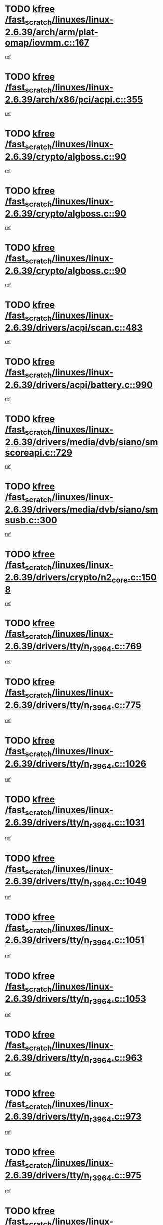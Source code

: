 * TODO [[view:/fast_scratch/linuxes/linux-2.6.39/arch/arm/plat-omap/iovmm.c::face=ovl-face1::linb=167::colb=1::cole=6][kfree /fast_scratch/linuxes/linux-2.6.39/arch/arm/plat-omap/iovmm.c::167]]
[[view:/fast_scratch/linuxes/linux-2.6.39/arch/arm/plat-omap/iovmm.c::face=ovl-face2::linb=169::colb=36::cole=39][ref]]
* TODO [[view:/fast_scratch/linuxes/linux-2.6.39/arch/x86/pci/acpi.c::face=ovl-face1::linb=355::colb=2::cole=7][kfree /fast_scratch/linuxes/linux-2.6.39/arch/x86/pci/acpi.c::355]]
[[view:/fast_scratch/linuxes/linux-2.6.39/arch/x86/pci/acpi.c::face=ovl-face2::linb=365::colb=8::cole=10][ref]]
* TODO [[view:/fast_scratch/linuxes/linux-2.6.39/crypto/algboss.c::face=ovl-face1::linb=90::colb=1::cole=6][kfree /fast_scratch/linuxes/linux-2.6.39/crypto/algboss.c::90]]
[[view:/fast_scratch/linuxes/linux-2.6.39/crypto/algboss.c::face=ovl-face2::linb=94::colb=21::cole=26][ref]]
* TODO [[view:/fast_scratch/linuxes/linux-2.6.39/crypto/algboss.c::face=ovl-face1::linb=90::colb=1::cole=6][kfree /fast_scratch/linuxes/linux-2.6.39/crypto/algboss.c::90]]
[[view:/fast_scratch/linuxes/linux-2.6.39/crypto/algboss.c::face=ovl-face2::linb=94::colb=36::cole=41][ref]]
* TODO [[view:/fast_scratch/linuxes/linux-2.6.39/crypto/algboss.c::face=ovl-face1::linb=90::colb=1::cole=6][kfree /fast_scratch/linuxes/linux-2.6.39/crypto/algboss.c::90]]
[[view:/fast_scratch/linuxes/linux-2.6.39/crypto/algboss.c::face=ovl-face2::linb=94::colb=50::cole=55][ref]]
* TODO [[view:/fast_scratch/linuxes/linux-2.6.39/drivers/acpi/scan.c::face=ovl-face1::linb=483::colb=3::cole=8][kfree /fast_scratch/linuxes/linux-2.6.39/drivers/acpi/scan.c::483]]
[[view:/fast_scratch/linuxes/linux-2.6.39/drivers/acpi/scan.c::face=ovl-face2::linb=488::colb=23::cole=33][ref]]
* TODO [[view:/fast_scratch/linuxes/linux-2.6.39/drivers/acpi/battery.c::face=ovl-face1::linb=990::colb=2::cole=7][kfree /fast_scratch/linuxes/linux-2.6.39/drivers/acpi/battery.c::990]]
[[view:/fast_scratch/linuxes/linux-2.6.39/drivers/acpi/battery.c::face=ovl-face2::linb=993::colb=1::cole=8][ref]]
* TODO [[view:/fast_scratch/linuxes/linux-2.6.39/drivers/media/dvb/siano/smscoreapi.c::face=ovl-face1::linb=729::colb=1::cole=6][kfree /fast_scratch/linuxes/linux-2.6.39/drivers/media/dvb/siano/smscoreapi.c::729]]
[[view:/fast_scratch/linuxes/linux-2.6.39/drivers/media/dvb/siano/smscoreapi.c::face=ovl-face2::linb=733::colb=33::cole=40][ref]]
* TODO [[view:/fast_scratch/linuxes/linux-2.6.39/drivers/media/dvb/siano/smsusb.c::face=ovl-face1::linb=300::colb=2::cole=7][kfree /fast_scratch/linuxes/linux-2.6.39/drivers/media/dvb/siano/smsusb.c::300]]
[[view:/fast_scratch/linuxes/linux-2.6.39/drivers/media/dvb/siano/smsusb.c::face=ovl-face2::linb=302::colb=34::cole=37][ref]]
* TODO [[view:/fast_scratch/linuxes/linux-2.6.39/drivers/crypto/n2_core.c::face=ovl-face1::linb=1508::colb=2::cole=7][kfree /fast_scratch/linuxes/linux-2.6.39/drivers/crypto/n2_core.c::1508]]
[[view:/fast_scratch/linuxes/linux-2.6.39/drivers/crypto/n2_core.c::face=ovl-face2::linb=1512::colb=13::cole=14][ref]]
* TODO [[view:/fast_scratch/linuxes/linux-2.6.39/drivers/tty/n_r3964.c::face=ovl-face1::linb=769::colb=6::cole=11][kfree /fast_scratch/linuxes/linux-2.6.39/drivers/tty/n_r3964.c::769]]
[[view:/fast_scratch/linuxes/linux-2.6.39/drivers/tty/n_r3964.c::face=ovl-face2::linb=771::colb=19::cole=23][ref]]
* TODO [[view:/fast_scratch/linuxes/linux-2.6.39/drivers/tty/n_r3964.c::face=ovl-face1::linb=775::colb=4::cole=9][kfree /fast_scratch/linuxes/linux-2.6.39/drivers/tty/n_r3964.c::775]]
[[view:/fast_scratch/linuxes/linux-2.6.39/drivers/tty/n_r3964.c::face=ovl-face2::linb=776::colb=41::cole=48][ref]]
* TODO [[view:/fast_scratch/linuxes/linux-2.6.39/drivers/tty/n_r3964.c::face=ovl-face1::linb=1026::colb=4::cole=9][kfree /fast_scratch/linuxes/linux-2.6.39/drivers/tty/n_r3964.c::1026]]
[[view:/fast_scratch/linuxes/linux-2.6.39/drivers/tty/n_r3964.c::face=ovl-face2::linb=1027::colb=42::cole=46][ref]]
* TODO [[view:/fast_scratch/linuxes/linux-2.6.39/drivers/tty/n_r3964.c::face=ovl-face1::linb=1031::colb=2::cole=7][kfree /fast_scratch/linuxes/linux-2.6.39/drivers/tty/n_r3964.c::1031]]
[[view:/fast_scratch/linuxes/linux-2.6.39/drivers/tty/n_r3964.c::face=ovl-face2::linb=1032::colb=43::cole=50][ref]]
* TODO [[view:/fast_scratch/linuxes/linux-2.6.39/drivers/tty/n_r3964.c::face=ovl-face1::linb=1049::colb=1::cole=6][kfree /fast_scratch/linuxes/linux-2.6.39/drivers/tty/n_r3964.c::1049]]
[[view:/fast_scratch/linuxes/linux-2.6.39/drivers/tty/n_r3964.c::face=ovl-face2::linb=1050::colb=42::cole=55][ref]]
* TODO [[view:/fast_scratch/linuxes/linux-2.6.39/drivers/tty/n_r3964.c::face=ovl-face1::linb=1051::colb=1::cole=6][kfree /fast_scratch/linuxes/linux-2.6.39/drivers/tty/n_r3964.c::1051]]
[[view:/fast_scratch/linuxes/linux-2.6.39/drivers/tty/n_r3964.c::face=ovl-face2::linb=1052::colb=42::cole=55][ref]]
* TODO [[view:/fast_scratch/linuxes/linux-2.6.39/drivers/tty/n_r3964.c::face=ovl-face1::linb=1053::colb=1::cole=6][kfree /fast_scratch/linuxes/linux-2.6.39/drivers/tty/n_r3964.c::1053]]
[[view:/fast_scratch/linuxes/linux-2.6.39/drivers/tty/n_r3964.c::face=ovl-face2::linb=1054::colb=40::cole=45][ref]]
* TODO [[view:/fast_scratch/linuxes/linux-2.6.39/drivers/tty/n_r3964.c::face=ovl-face1::linb=963::colb=2::cole=7][kfree /fast_scratch/linuxes/linux-2.6.39/drivers/tty/n_r3964.c::963]]
[[view:/fast_scratch/linuxes/linux-2.6.39/drivers/tty/n_r3964.c::face=ovl-face2::linb=964::colb=40::cole=45][ref]]
* TODO [[view:/fast_scratch/linuxes/linux-2.6.39/drivers/tty/n_r3964.c::face=ovl-face1::linb=973::colb=2::cole=7][kfree /fast_scratch/linuxes/linux-2.6.39/drivers/tty/n_r3964.c::973]]
[[view:/fast_scratch/linuxes/linux-2.6.39/drivers/tty/n_r3964.c::face=ovl-face2::linb=974::colb=42::cole=55][ref]]
* TODO [[view:/fast_scratch/linuxes/linux-2.6.39/drivers/tty/n_r3964.c::face=ovl-face1::linb=975::colb=2::cole=7][kfree /fast_scratch/linuxes/linux-2.6.39/drivers/tty/n_r3964.c::975]]
[[view:/fast_scratch/linuxes/linux-2.6.39/drivers/tty/n_r3964.c::face=ovl-face2::linb=976::colb=40::cole=45][ref]]
* TODO [[view:/fast_scratch/linuxes/linux-2.6.39/drivers/tty/n_r3964.c::face=ovl-face1::linb=1097::colb=2::cole=7][kfree /fast_scratch/linuxes/linux-2.6.39/drivers/tty/n_r3964.c::1097]]
[[view:/fast_scratch/linuxes/linux-2.6.39/drivers/tty/n_r3964.c::face=ovl-face2::linb=1098::colb=39::cole=43][ref]]
* TODO [[view:/fast_scratch/linuxes/linux-2.6.39/drivers/tty/n_r3964.c::face=ovl-face1::linb=364::colb=1::cole=6][kfree /fast_scratch/linuxes/linux-2.6.39/drivers/tty/n_r3964.c::364]]
[[view:/fast_scratch/linuxes/linux-2.6.39/drivers/tty/n_r3964.c::face=ovl-face2::linb=365::colb=44::cole=51][ref]]
* TODO [[view:/fast_scratch/linuxes/linux-2.6.39/drivers/tty/n_r3964.c::face=ovl-face1::linb=291::colb=1::cole=6][kfree /fast_scratch/linuxes/linux-2.6.39/drivers/tty/n_r3964.c::291]]
[[view:/fast_scratch/linuxes/linux-2.6.39/drivers/tty/n_r3964.c::face=ovl-face2::linb=292::colb=44::cole=51][ref]]
* TODO [[view:/fast_scratch/linuxes/linux-2.6.39/drivers/video/s3c-fb.c::face=ovl-face1::linb=1485::colb=1::cole=6][kfree /fast_scratch/linuxes/linux-2.6.39/drivers/video/s3c-fb.c::1485]]
[[view:/fast_scratch/linuxes/linux-2.6.39/drivers/video/s3c-fb.c::face=ovl-face2::linb=1487::colb=21::cole=24][ref]]
* TODO [[view:/fast_scratch/linuxes/linux-2.6.39/drivers/spi/spi_topcliff_pch.c::face=ovl-face1::linb=573::colb=3::cole=8][kfree /fast_scratch/linuxes/linux-2.6.39/drivers/spi/spi_topcliff_pch.c::573]]
[[view:/fast_scratch/linuxes/linux-2.6.39/drivers/spi/spi_topcliff_pch.c::face=ovl-face2::linb=596::colb=4::cole=21][ref]]
* TODO [[view:/fast_scratch/linuxes/linux-2.6.39/drivers/spi/spi_topcliff_pch.c::face=ovl-face1::linb=573::colb=3::cole=8][kfree /fast_scratch/linuxes/linux-2.6.39/drivers/spi/spi_topcliff_pch.c::573]]
[[view:/fast_scratch/linuxes/linux-2.6.39/drivers/spi/spi_topcliff_pch.c::face=ovl-face2::linb=600::colb=4::cole=21][ref]]
* TODO [[view:/fast_scratch/linuxes/linux-2.6.39/drivers/spi/spi_topcliff_pch.c::face=ovl-face1::linb=573::colb=3::cole=8][kfree /fast_scratch/linuxes/linux-2.6.39/drivers/spi/spi_topcliff_pch.c::573]]
[[view:/fast_scratch/linuxes/linux-2.6.39/drivers/spi/spi_topcliff_pch.c::face=ovl-face2::linb=614::colb=44::cole=61][ref]]
* TODO [[view:/fast_scratch/linuxes/linux-2.6.39/drivers/misc/lkdtm.c::face=ovl-face1::linb=324::colb=2::cole=7][kfree /fast_scratch/linuxes/linux-2.6.39/drivers/misc/lkdtm.c::324]]
[[view:/fast_scratch/linuxes/linux-2.6.39/drivers/misc/lkdtm.c::face=ovl-face2::linb=326::colb=9::cole=13][ref]]
* TODO [[view:/fast_scratch/linuxes/linux-2.6.39/drivers/mtd/devices/phram.c::face=ovl-face1::linb=266::colb=2::cole=7][kfree /fast_scratch/linuxes/linux-2.6.39/drivers/mtd/devices/phram.c::266]]
[[view:/fast_scratch/linuxes/linux-2.6.39/drivers/mtd/devices/phram.c::face=ovl-face2::linb=272::colb=8::cole=12][ref]]
* TODO [[view:/fast_scratch/linuxes/linux-2.6.39/drivers/mtd/devices/phram.c::face=ovl-face1::linb=266::colb=2::cole=7][kfree /fast_scratch/linuxes/linux-2.6.39/drivers/mtd/devices/phram.c::266]]
[[view:/fast_scratch/linuxes/linux-2.6.39/drivers/mtd/devices/phram.c::face=ovl-face2::linb=276::colb=23::cole=27][ref]]
* TODO [[view:/fast_scratch/linuxes/linux-2.6.39/drivers/mtd/devices/phram.c::face=ovl-face1::linb=272::colb=2::cole=7][kfree /fast_scratch/linuxes/linux-2.6.39/drivers/mtd/devices/phram.c::272]]
[[view:/fast_scratch/linuxes/linux-2.6.39/drivers/mtd/devices/phram.c::face=ovl-face2::linb=276::colb=23::cole=27][ref]]
* TODO [[view:/fast_scratch/linuxes/linux-2.6.39/drivers/net/can/mcp251x.c::face=ovl-face1::linb=1082::colb=2::cole=7][kfree /fast_scratch/linuxes/linux-2.6.39/drivers/net/can/mcp251x.c::1082]]
[[view:/fast_scratch/linuxes/linux-2.6.39/drivers/net/can/mcp251x.c::face=ovl-face2::linb=1087::colb=6::cole=22][ref]]
* TODO [[view:/fast_scratch/linuxes/linux-2.6.39/drivers/staging/brcm80211/brcmfmac/wl_iw.c::face=ovl-face1::linb=1660::colb=2::cole=7][kfree /fast_scratch/linuxes/linux-2.6.39/drivers/staging/brcm80211/brcmfmac/wl_iw.c::1660]]
[[view:/fast_scratch/linuxes/linux-2.6.39/drivers/staging/brcm80211/brcmfmac/wl_iw.c::face=ovl-face2::linb=1704::colb=27::cole=31][ref]]
* TODO [[view:/fast_scratch/linuxes/linux-2.6.39/drivers/staging/brcm80211/brcmfmac/dhd_linux.c::face=ovl-face1::linb=915::colb=2::cole=7][kfree /fast_scratch/linuxes/linux-2.6.39/drivers/staging/brcm80211/brcmfmac/dhd_linux.c::915]]
[[view:/fast_scratch/linuxes/linux-2.6.39/drivers/staging/brcm80211/brcmfmac/dhd_linux.c::face=ovl-face2::linb=917::colb=6::cole=9][ref]]
* TODO [[view:/fast_scratch/linuxes/linux-2.6.39/drivers/staging/generic_serial/rio/rio_linux.c::face=ovl-face1::linb=867::colb=10::cole=15][kfree /fast_scratch/linuxes/linux-2.6.39/drivers/staging/generic_serial/rio/rio_linux.c::867]]
[[view:/fast_scratch/linuxes/linux-2.6.39/drivers/staging/generic_serial/rio/rio_linux.c::face=ovl-face2::linb=870::colb=78::cole=89][ref]]
* TODO [[view:/fast_scratch/linuxes/linux-2.6.39/drivers/staging/generic_serial/rio/rio_linux.c::face=ovl-face1::linb=868::colb=12::cole=17][kfree /fast_scratch/linuxes/linux-2.6.39/drivers/staging/generic_serial/rio/rio_linux.c::868]]
[[view:/fast_scratch/linuxes/linux-2.6.39/drivers/staging/generic_serial/rio/rio_linux.c::face=ovl-face2::linb=870::colb=65::cole=76][ref]]
* TODO [[view:/fast_scratch/linuxes/linux-2.6.39/drivers/staging/rts_pstor/spi.c::face=ovl-face1::linb=473::colb=3::cole=8][kfree /fast_scratch/linuxes/linux-2.6.39/drivers/staging/rts_pstor/spi.c::473]]
[[view:/fast_scratch/linuxes/linux-2.6.39/drivers/staging/rts_pstor/spi.c::face=ovl-face2::linb=477::colb=25::cole=28][ref]]
* TODO [[view:/fast_scratch/linuxes/linux-2.6.39/drivers/staging/rts_pstor/sd.c::face=ovl-face1::linb=4130::colb=3::cole=8][kfree /fast_scratch/linuxes/linux-2.6.39/drivers/staging/rts_pstor/sd.c::4130]]
[[view:/fast_scratch/linuxes/linux-2.6.39/drivers/staging/rts_pstor/sd.c::face=ovl-face2::linb=4136::colb=25::cole=28][ref]]
* TODO [[view:/fast_scratch/linuxes/linux-2.6.39/drivers/staging/rts_pstor/sd.c::face=ovl-face1::linb=4388::colb=4::cole=9][kfree /fast_scratch/linuxes/linux-2.6.39/drivers/staging/rts_pstor/sd.c::4388]]
[[view:/fast_scratch/linuxes/linux-2.6.39/drivers/staging/rts_pstor/sd.c::face=ovl-face2::linb=4395::colb=29::cole=32][ref]]
* TODO [[view:/fast_scratch/linuxes/linux-2.6.39/drivers/staging/rts_pstor/sd.c::face=ovl-face1::linb=4388::colb=4::cole=9][kfree /fast_scratch/linuxes/linux-2.6.39/drivers/staging/rts_pstor/sd.c::4388]]
[[view:/fast_scratch/linuxes/linux-2.6.39/drivers/staging/rts_pstor/sd.c::face=ovl-face2::linb=4399::colb=10::cole=13][ref]]
* TODO [[view:/fast_scratch/linuxes/linux-2.6.39/drivers/staging/rts_pstor/sd.c::face=ovl-face1::linb=4388::colb=4::cole=9][kfree /fast_scratch/linuxes/linux-2.6.39/drivers/staging/rts_pstor/sd.c::4388]]
[[view:/fast_scratch/linuxes/linux-2.6.39/drivers/staging/rts_pstor/sd.c::face=ovl-face2::linb=4415::colb=8::cole=11][ref]]
* TODO [[view:/fast_scratch/linuxes/linux-2.6.39/drivers/staging/rts_pstor/sd.c::face=ovl-face1::linb=4399::colb=4::cole=9][kfree /fast_scratch/linuxes/linux-2.6.39/drivers/staging/rts_pstor/sd.c::4399]]
[[view:/fast_scratch/linuxes/linux-2.6.39/drivers/staging/rts_pstor/sd.c::face=ovl-face2::linb=4415::colb=8::cole=11][ref]]
* TODO [[view:/fast_scratch/linuxes/linux-2.6.39/drivers/staging/rts_pstor/sd.c::face=ovl-face1::linb=4410::colb=4::cole=9][kfree /fast_scratch/linuxes/linux-2.6.39/drivers/staging/rts_pstor/sd.c::4410]]
[[view:/fast_scratch/linuxes/linux-2.6.39/drivers/staging/rts_pstor/sd.c::face=ovl-face2::linb=4415::colb=8::cole=11][ref]]
* TODO [[view:/fast_scratch/linuxes/linux-2.6.39/drivers/staging/tidspbridge/rmgr/proc.c::face=ovl-face1::linb=336::colb=3::cole=8][kfree /fast_scratch/linuxes/linux-2.6.39/drivers/staging/tidspbridge/rmgr/proc.c::336]]
[[view:/fast_scratch/linuxes/linux-2.6.39/drivers/staging/tidspbridge/rmgr/proc.c::face=ovl-face2::linb=347::colb=1::cole=14][ref]]
* TODO [[view:/fast_scratch/linuxes/linux-2.6.39/drivers/staging/tidspbridge/rmgr/proc.c::face=ovl-face1::linb=338::colb=2::cole=7][kfree /fast_scratch/linuxes/linux-2.6.39/drivers/staging/tidspbridge/rmgr/proc.c::338]]
[[view:/fast_scratch/linuxes/linux-2.6.39/drivers/staging/tidspbridge/rmgr/proc.c::face=ovl-face2::linb=347::colb=1::cole=14][ref]]
* TODO [[view:/fast_scratch/linuxes/linux-2.6.39/drivers/staging/tidspbridge/rmgr/proc.c::face=ovl-face1::linb=372::colb=3::cole=8][kfree /fast_scratch/linuxes/linux-2.6.39/drivers/staging/tidspbridge/rmgr/proc.c::372]]
[[view:/fast_scratch/linuxes/linux-2.6.39/drivers/staging/tidspbridge/rmgr/proc.c::face=ovl-face2::linb=375::colb=27::cole=40][ref]]
* TODO [[view:/fast_scratch/linuxes/linux-2.6.39/drivers/staging/tidspbridge/rmgr/dbdcd.c::face=ovl-face1::linb=957::colb=4::cole=9][kfree /fast_scratch/linuxes/linux-2.6.39/drivers/staging/tidspbridge/rmgr/dbdcd.c::957]]
[[view:/fast_scratch/linuxes/linux-2.6.39/drivers/staging/tidspbridge/rmgr/dbdcd.c::face=ovl-face2::linb=962::colb=7::cole=14][ref]]
* TODO [[view:/fast_scratch/linuxes/linux-2.6.39/drivers/staging/westbridge/astoria/block/cyasblkdev_block.c::face=ovl-face1::linb=277::colb=2::cole=7][kfree /fast_scratch/linuxes/linux-2.6.39/drivers/staging/westbridge/astoria/block/cyasblkdev_block.c::277]]
[[view:/fast_scratch/linuxes/linux-2.6.39/drivers/staging/westbridge/astoria/block/cyasblkdev_block.c::face=ovl-face2::linb=283::colb=2::cole=4][ref]]
* TODO [[view:/fast_scratch/linuxes/linux-2.6.39/drivers/staging/ath6kl/os/linux/ioctl.c::face=ovl-face1::linb=370::colb=8::cole=13][kfree /fast_scratch/linuxes/linux-2.6.39/drivers/staging/ath6kl/os/linux/ioctl.c::370]]
[[view:/fast_scratch/linuxes/linux-2.6.39/drivers/staging/ath6kl/os/linux/ioctl.c::face=ovl-face2::linb=373::colb=19::cole=23][ref]]
* TODO [[view:/fast_scratch/linuxes/linux-2.6.39/drivers/usb/host/r8a66597-hcd.c::face=ovl-face1::linb=442::colb=1::cole=6][kfree /fast_scratch/linuxes/linux-2.6.39/drivers/usb/host/r8a66597-hcd.c::442]]
[[view:/fast_scratch/linuxes/linux-2.6.39/drivers/usb/host/r8a66597-hcd.c::face=ovl-face2::linb=445::colb=38::cole=41][ref]]
* TODO [[view:/fast_scratch/linuxes/linux-2.6.39/drivers/usb/storage/isd200.c::face=ovl-face1::linb=1470::colb=3::cole=8][kfree /fast_scratch/linuxes/linux-2.6.39/drivers/usb/storage/isd200.c::1470]]
[[view:/fast_scratch/linuxes/linux-2.6.39/drivers/usb/storage/isd200.c::face=ovl-face2::linb=1476::colb=14::cole=18][ref]]
* TODO [[view:/fast_scratch/linuxes/linux-2.6.39/drivers/usb/gadget/fusb300_udc.c::face=ovl-face1::linb=1124::colb=2::cole=7][kfree /fast_scratch/linuxes/linux-2.6.39/drivers/usb/gadget/fusb300_udc.c::1124]]
[[view:/fast_scratch/linuxes/linux-2.6.39/drivers/usb/gadget/fusb300_udc.c::face=ovl-face2::linb=1133::colb=7::cole=19][ref]]
* TODO [[view:/fast_scratch/linuxes/linux-2.6.39/drivers/usb/serial/qcserial.c::face=ovl-face1::linb=148::colb=4::cole=9][kfree /fast_scratch/linuxes/linux-2.6.39/drivers/usb/serial/qcserial.c::148]]
[[view:/fast_scratch/linuxes/linux-2.6.39/drivers/usb/serial/qcserial.c::face=ovl-face2::linb=209::colb=30::cole=34][ref]]
* TODO [[view:/fast_scratch/linuxes/linux-2.6.39/drivers/usb/serial/qcserial.c::face=ovl-face1::linb=170::colb=4::cole=9][kfree /fast_scratch/linuxes/linux-2.6.39/drivers/usb/serial/qcserial.c::170]]
[[view:/fast_scratch/linuxes/linux-2.6.39/drivers/usb/serial/qcserial.c::face=ovl-face2::linb=209::colb=30::cole=34][ref]]
* TODO [[view:/fast_scratch/linuxes/linux-2.6.39/drivers/usb/serial/qcserial.c::face=ovl-face1::linb=180::colb=4::cole=9][kfree /fast_scratch/linuxes/linux-2.6.39/drivers/usb/serial/qcserial.c::180]]
[[view:/fast_scratch/linuxes/linux-2.6.39/drivers/usb/serial/qcserial.c::face=ovl-face2::linb=209::colb=30::cole=34][ref]]
* TODO [[view:/fast_scratch/linuxes/linux-2.6.39/drivers/usb/serial/qcserial.c::face=ovl-face1::linb=195::colb=4::cole=9][kfree /fast_scratch/linuxes/linux-2.6.39/drivers/usb/serial/qcserial.c::195]]
[[view:/fast_scratch/linuxes/linux-2.6.39/drivers/usb/serial/qcserial.c::face=ovl-face2::linb=209::colb=30::cole=34][ref]]
* TODO [[view:/fast_scratch/linuxes/linux-2.6.39/drivers/usb/serial/qcserial.c::face=ovl-face1::linb=203::colb=2::cole=7][kfree /fast_scratch/linuxes/linux-2.6.39/drivers/usb/serial/qcserial.c::203]]
[[view:/fast_scratch/linuxes/linux-2.6.39/drivers/usb/serial/qcserial.c::face=ovl-face2::linb=209::colb=30::cole=34][ref]]
* TODO [[view:/fast_scratch/linuxes/linux-2.6.39/drivers/infiniband/hw/cxgb4/mem.c::face=ovl-face1::linb=691::colb=1::cole=6][kfree /fast_scratch/linuxes/linux-2.6.39/drivers/infiniband/hw/cxgb4/mem.c::691]]
[[view:/fast_scratch/linuxes/linux-2.6.39/drivers/infiniband/hw/cxgb4/mem.c::face=ovl-face2::linb=692::colb=60::cole=63][ref]]
* TODO [[view:/fast_scratch/linuxes/linux-2.6.39/drivers/infiniband/hw/cxgb3/iwch_provider.c::face=ovl-face1::linb=792::colb=1::cole=6][kfree /fast_scratch/linuxes/linux-2.6.39/drivers/infiniband/hw/cxgb3/iwch_provider.c::792]]
[[view:/fast_scratch/linuxes/linux-2.6.39/drivers/infiniband/hw/cxgb3/iwch_provider.c::face=ovl-face2::linb=793::colb=60::cole=63][ref]]
* TODO [[view:/fast_scratch/linuxes/linux-2.6.39/drivers/infiniband/core/umem.c::face=ovl-face1::linb=207::colb=2::cole=7][kfree /fast_scratch/linuxes/linux-2.6.39/drivers/infiniband/core/umem.c::207]]
[[view:/fast_scratch/linuxes/linux-2.6.39/drivers/infiniband/core/umem.c::face=ovl-face2::linb=216::colb=33::cole=37][ref]]
* TODO [[view:/fast_scratch/linuxes/linux-2.6.39/drivers/uio/uio_pruss.c::face=ovl-face1::linb=137::colb=2::cole=7][kfree /fast_scratch/linuxes/linux-2.6.39/drivers/uio/uio_pruss.c::137]]
[[view:/fast_scratch/linuxes/linux-2.6.39/drivers/uio/uio_pruss.c::face=ovl-face2::linb=138::colb=16::cole=20][ref]]
* TODO [[view:/fast_scratch/linuxes/linux-2.6.39/fs/fuse/dev.c::face=ovl-face1::linb=1908::colb=2::cole=7][kfree /fast_scratch/linuxes/linux-2.6.39/fs/fuse/dev.c::1908]]
[[view:/fast_scratch/linuxes/linux-2.6.39/fs/fuse/dev.c::face=ovl-face2::linb=1908::colb=8::cole=35][ref]]
* TODO [[view:/fast_scratch/linuxes/linux-2.6.39/fs/ceph/mds_client.c::face=ovl-face1::linb=3225::colb=1::cole=6][kfree /fast_scratch/linuxes/linux-2.6.39/fs/ceph/mds_client.c::3225]]
[[view:/fast_scratch/linuxes/linux-2.6.39/fs/ceph/mds_client.c::face=ovl-face2::linb=3226::colb=32::cole=36][ref]]
* TODO [[view:/fast_scratch/linuxes/linux-2.6.39/fs/ceph/super.c::face=ovl-face1::linb=513::colb=1::cole=6][kfree /fast_scratch/linuxes/linux-2.6.39/fs/ceph/super.c::513]]
[[view:/fast_scratch/linuxes/linux-2.6.39/fs/ceph/super.c::face=ovl-face2::linb=514::colb=37::cole=40][ref]]
* TODO [[view:/fast_scratch/linuxes/linux-2.6.39/fs/nfs/nfs4proc.c::face=ovl-face1::linb=4923::colb=2::cole=7][kfree /fast_scratch/linuxes/linux-2.6.39/fs/nfs/nfs4proc.c::4923]]
[[view:/fast_scratch/linuxes/linux-2.6.39/fs/nfs/nfs4proc.c::face=ovl-face2::linb=4931::colb=2::cole=12][ref]]
* TODO [[view:/fast_scratch/linuxes/linux-2.6.39/fs/nfs/nfs4proc.c::face=ovl-face1::linb=4923::colb=2::cole=7][kfree /fast_scratch/linuxes/linux-2.6.39/fs/nfs/nfs4proc.c::4923]]
[[view:/fast_scratch/linuxes/linux-2.6.39/fs/nfs/nfs4proc.c::face=ovl-face2::linb=4934::colb=7::cole=17][ref]]
* TODO [[view:/fast_scratch/linuxes/linux-2.6.39/fs/jffs2/compr.c::face=ovl-face1::linb=119::colb=3::cole=8][kfree /fast_scratch/linuxes/linux-2.6.39/fs/jffs2/compr.c::119]]
[[view:/fast_scratch/linuxes/linux-2.6.39/fs/jffs2/compr.c::face=ovl-face2::linb=191::colb=15::cole=25][ref]]
* TODO [[view:/fast_scratch/linuxes/linux-2.6.39/mm/slub.c::face=ovl-face1::linb=3478::colb=4::cole=9][kfree /fast_scratch/linuxes/linux-2.6.39/mm/slub.c::3478]]
[[view:/fast_scratch/linuxes/linux-2.6.39/mm/slub.c::face=ovl-face2::linb=3494::colb=8::cole=9][ref]]
* TODO [[view:/fast_scratch/linuxes/linux-2.6.39/mm/slub.c::face=ovl-face1::linb=3485::colb=2::cole=7][kfree /fast_scratch/linuxes/linux-2.6.39/mm/slub.c::3485]]
[[view:/fast_scratch/linuxes/linux-2.6.39/mm/slub.c::face=ovl-face2::linb=3494::colb=8::cole=9][ref]]
* TODO [[view:/fast_scratch/linuxes/linux-2.6.39/mm/slub.c::face=ovl-face1::linb=3958::colb=1::cole=6][kfree /fast_scratch/linuxes/linux-2.6.39/mm/slub.c::3958]]
[[view:/fast_scratch/linuxes/linux-2.6.39/mm/slub.c::face=ovl-face2::linb=3959::colb=2::cole=3][ref]]
* TODO [[view:/fast_scratch/linuxes/linux-2.6.39/mm/slub.c::face=ovl-face1::linb=3964::colb=1::cole=6][kfree /fast_scratch/linuxes/linux-2.6.39/mm/slub.c::3964]]
[[view:/fast_scratch/linuxes/linux-2.6.39/mm/slub.c::face=ovl-face2::linb=3965::colb=1::cole=2][ref]]
* TODO [[view:/fast_scratch/linuxes/linux-2.6.39/mm/slub.c::face=ovl-face1::linb=3971::colb=1::cole=6][kfree /fast_scratch/linuxes/linux-2.6.39/mm/slub.c::3971]]
[[view:/fast_scratch/linuxes/linux-2.6.39/mm/slub.c::face=ovl-face2::linb=3972::colb=1::cole=2][ref]]
* TODO [[view:/fast_scratch/linuxes/linux-2.6.39/net/netfilter/ipvs/ip_vs_sync.c::face=ovl-face1::linb=734::colb=2::cole=7][kfree /fast_scratch/linuxes/linux-2.6.39/net/netfilter/ipvs/ip_vs_sync.c::734]]
[[view:/fast_scratch/linuxes/linux-2.6.39/net/netfilter/ipvs/ip_vs_sync.c::face=ovl-face2::linb=761::colb=10::cole=24][ref]]
* TODO [[view:/fast_scratch/linuxes/linux-2.6.39/net/ceph/ceph_common.c::face=ovl-face1::linb=497::colb=1::cole=6][kfree /fast_scratch/linuxes/linux-2.6.39/net/ceph/ceph_common.c::497]]
[[view:/fast_scratch/linuxes/linux-2.6.39/net/ceph/ceph_common.c::face=ovl-face2::linb=498::colb=34::cole=40][ref]]
* TODO [[view:/fast_scratch/linuxes/linux-2.6.39/net/ceph/messenger.c::face=ovl-face1::linb=2113::colb=1::cole=6][kfree /fast_scratch/linuxes/linux-2.6.39/net/ceph/messenger.c::2113]]
[[view:/fast_scratch/linuxes/linux-2.6.39/net/ceph/messenger.c::face=ovl-face2::linb=2114::colb=34::cole=38][ref]]
* TODO [[view:/fast_scratch/linuxes/linux-2.6.39/net/core/skbuff.c::face=ovl-face1::linb=819::colb=2::cole=7][kfree /fast_scratch/linuxes/linux-2.6.39/net/core/skbuff.c::819]]
[[view:/fast_scratch/linuxes/linux-2.6.39/net/core/skbuff.c::face=ovl-face2::linb=829::colb=24::cole=33][ref]]
* TODO [[view:/fast_scratch/linuxes/linux-2.6.39/net/sctp/transport.c::face=ovl-face1::linb=174::colb=1::cole=6][kfree /fast_scratch/linuxes/linux-2.6.39/net/sctp/transport.c::174]]
[[view:/fast_scratch/linuxes/linux-2.6.39/net/sctp/transport.c::face=ovl-face2::linb=175::colb=21::cole=30][ref]]
* TODO [[view:/fast_scratch/linuxes/linux-2.6.39/net/sctp/bind_addr.c::face=ovl-face1::linb=150::colb=2::cole=7][kfree /fast_scratch/linuxes/linux-2.6.39/net/sctp/bind_addr.c::150]]
[[view:/fast_scratch/linuxes/linux-2.6.39/net/sctp/bind_addr.c::face=ovl-face2::linb=151::colb=22::cole=26][ref]]
* TODO [[view:/fast_scratch/linuxes/linux-2.6.39/net/sctp/endpointola.c::face=ovl-face1::linb=283::colb=2::cole=7][kfree /fast_scratch/linuxes/linux-2.6.39/net/sctp/endpointola.c::283]]
[[view:/fast_scratch/linuxes/linux-2.6.39/net/sctp/endpointola.c::face=ovl-face2::linb=284::colb=22::cole=24][ref]]
* TODO [[view:/fast_scratch/linuxes/linux-2.6.39/security/apparmor/path.c::face=ovl-face1::linb=203::colb=2::cole=7][kfree /fast_scratch/linuxes/linux-2.6.39/security/apparmor/path.c::203]]
[[view:/fast_scratch/linuxes/linux-2.6.39/security/apparmor/path.c::face=ovl-face2::linb=208::colb=11::cole=14][ref]]
* TODO [[view:/fast_scratch/linuxes/linux-2.6.39/sound/pci/asihpi/asihpi.c::face=ovl-face1::linb=1196::colb=2::cole=7][kfree /fast_scratch/linuxes/linux-2.6.39/sound/pci/asihpi/asihpi.c::1196]]
[[view:/fast_scratch/linuxes/linux-2.6.39/sound/pci/asihpi/asihpi.c::face=ovl-face2::linb=1203::colb=13::cole=17][ref]]
* TODO [[view:/fast_scratch/linuxes/linux-2.6.39/sound/pci/asihpi/asihpi.c::face=ovl-face1::linb=958::colb=2::cole=7][kfree /fast_scratch/linuxes/linux-2.6.39/sound/pci/asihpi/asihpi.c::958]]
[[view:/fast_scratch/linuxes/linux-2.6.39/sound/pci/asihpi/asihpi.c::face=ovl-face2::linb=969::colb=13::cole=17][ref]]
* TODO [[view:/fast_scratch/linuxes/linux-2.6.39/arch/s390/kernel/debug.c::face=ovl-face1::linb=391::colb=2::cole=17][debug_info_free /fast_scratch/linuxes/linux-2.6.39/arch/s390/kernel/debug.c::391]]
[[view:/fast_scratch/linuxes/linux-2.6.39/arch/s390/kernel/debug.c::face=ovl-face2::linb=399::colb=10::cole=12][ref]]
* TODO [[view:/fast_scratch/linuxes/linux-2.6.39/arch/s390/kernel/debug.c::face=ovl-face1::linb=391::colb=2::cole=17][debug_info_free /fast_scratch/linuxes/linux-2.6.39/arch/s390/kernel/debug.c::391]]
[[view:/fast_scratch/linuxes/linux-2.6.39/arch/s390/kernel/debug.c::face=ovl-face2::linb=404::colb=15::cole=17][ref]]
* TODO [[view:/fast_scratch/linuxes/linux-2.6.39/arch/mips/kernel/vpe.c::face=ovl-face1::linb=241::colb=2::cole=17][release_progmem /fast_scratch/linuxes/linux-2.6.39/arch/mips/kernel/vpe.c::241]]
[[view:/fast_scratch/linuxes/linux-2.6.39/arch/mips/kernel/vpe.c::face=ovl-face2::linb=242::colb=7::cole=8][ref]]
* TODO [[view:/fast_scratch/linuxes/linux-2.6.39/drivers/media/video/pwc/pwc-if.c::face=ovl-face1::linb=1238::colb=2::cole=13][pwc_cleanup /fast_scratch/linuxes/linux-2.6.39/drivers/media/video/pwc/pwc-if.c::1238]]
[[view:/fast_scratch/linuxes/linux-2.6.39/drivers/media/video/pwc/pwc-if.c::face=ovl-face2::linb=1241::colb=33::cole=37][ref]]
* TODO [[view:/fast_scratch/linuxes/linux-2.6.39/drivers/media/video/pwc/pwc-if.c::face=ovl-face1::linb=1853::colb=2::cole=13][pwc_cleanup /fast_scratch/linuxes/linux-2.6.39/drivers/media/video/pwc/pwc-if.c::1853]]
[[view:/fast_scratch/linuxes/linux-2.6.39/drivers/media/video/pwc/pwc-if.c::face=ovl-face2::linb=1858::colb=33::cole=37][ref]]
* TODO [[view:/fast_scratch/linuxes/linux-2.6.39/drivers/media/video/pwc/pwc-if.c::face=ovl-face1::linb=1853::colb=2::cole=13][pwc_cleanup /fast_scratch/linuxes/linux-2.6.39/drivers/media/video/pwc/pwc-if.c::1853]]
[[view:/fast_scratch/linuxes/linux-2.6.39/drivers/media/video/pwc/pwc-if.c::face=ovl-face2::linb=1862::colb=15::cole=19][ref]]
* TODO [[view:/fast_scratch/linuxes/linux-2.6.39/drivers/net/ucc_geth.c::face=ovl-face1::linb=1840::colb=2::cole=25][put_enet_addr_container /fast_scratch/linuxes/linux-2.6.39/drivers/net/ucc_geth.c::1840]]
[[view:/fast_scratch/linuxes/linux-2.6.39/drivers/net/ucc_geth.c::face=ovl-face2::linb=1840::colb=26::cole=61][ref]]
* TODO [[view:/fast_scratch/linuxes/linux-2.6.39/drivers/staging/iio/adc/ad7606_par.c::face=ovl-face1::linb=105::colb=1::cole=14][ad7606_remove /fast_scratch/linuxes/linux-2.6.39/drivers/staging/iio/adc/ad7606_par.c::105]]
[[view:/fast_scratch/linuxes/linux-2.6.39/drivers/staging/iio/adc/ad7606_par.c::face=ovl-face2::linb=107::colb=9::cole=11][ref]]
* TODO [[view:/fast_scratch/linuxes/linux-2.6.39/drivers/staging/frontier/alphatrack.c::face=ovl-face1::linb=849::colb=2::cole=23][usb_alphatrack_delete /fast_scratch/linuxes/linux-2.6.39/drivers/staging/frontier/alphatrack.c::849]]
[[view:/fast_scratch/linuxes/linux-2.6.39/drivers/staging/frontier/alphatrack.c::face=ovl-face2::linb=855::colb=13::cole=16][ref]]
* TODO [[view:/fast_scratch/linuxes/linux-2.6.39/fs/ocfs2/aops.c::face=ovl-face1::linb=1854::colb=2::cole=26][ocfs2_free_alloc_context /fast_scratch/linuxes/linux-2.6.39/fs/ocfs2/aops.c::1854]]
[[view:/fast_scratch/linuxes/linux-2.6.39/fs/ocfs2/aops.c::face=ovl-face2::linb=1827::colb=44::cole=51][ref]]
* TODO [[view:/fast_scratch/linuxes/linux-2.6.39/fs/ocfs2/aops.c::face=ovl-face1::linb=1854::colb=2::cole=26][ocfs2_free_alloc_context /fast_scratch/linuxes/linux-2.6.39/fs/ocfs2/aops.c::1854]]
[[view:/fast_scratch/linuxes/linux-2.6.39/fs/ocfs2/aops.c::face=ovl-face2::linb=1854::colb=27::cole=34][ref]]
* TODO [[view:/fast_scratch/linuxes/linux-2.6.39/fs/ocfs2/aops.c::face=ovl-face1::linb=1856::colb=2::cole=26][ocfs2_free_alloc_context /fast_scratch/linuxes/linux-2.6.39/fs/ocfs2/aops.c::1856]]
[[view:/fast_scratch/linuxes/linux-2.6.39/fs/ocfs2/aops.c::face=ovl-face2::linb=1827::colb=53::cole=60][ref]]
* TODO [[view:/fast_scratch/linuxes/linux-2.6.39/fs/ocfs2/aops.c::face=ovl-face1::linb=1856::colb=2::cole=26][ocfs2_free_alloc_context /fast_scratch/linuxes/linux-2.6.39/fs/ocfs2/aops.c::1856]]
[[view:/fast_scratch/linuxes/linux-2.6.39/fs/ocfs2/aops.c::face=ovl-face2::linb=1856::colb=27::cole=34][ref]]
* TODO [[view:/fast_scratch/linuxes/linux-2.6.39/arch/s390/hypfs/hypfs_vm.c::face=ovl-face1::linb=98::colb=2::cole=7][vfree /fast_scratch/linuxes/linux-2.6.39/arch/s390/hypfs/hypfs_vm.c::98]]
[[view:/fast_scratch/linuxes/linux-2.6.39/arch/s390/hypfs/hypfs_vm.c::face=ovl-face2::linb=102::colb=8::cole=12][ref]]
* TODO [[view:/fast_scratch/linuxes/linux-2.6.39/arch/ia64/sn/kernel/sn2/sn_hwperf.c::face=ovl-face1::linb=79::colb=2::cole=7][vfree /fast_scratch/linuxes/linux-2.6.39/arch/ia64/sn/kernel/sn2/sn_hwperf.c::79]]
[[view:/fast_scratch/linuxes/linux-2.6.39/arch/ia64/sn/kernel/sn2/sn_hwperf.c::face=ovl-face2::linb=84::colb=8::cole=14][ref]]
* TODO [[view:/fast_scratch/linuxes/linux-2.6.39/drivers/staging/rts_pstor/rtsx_chip.c::face=ovl-face1::linb=1665::colb=3::cole=8][vfree /fast_scratch/linuxes/linux-2.6.39/drivers/staging/rts_pstor/rtsx_chip.c::1665]]
[[view:/fast_scratch/linuxes/linux-2.6.39/drivers/staging/rts_pstor/rtsx_chip.c::face=ovl-face2::linb=1663::colb=62::cole=66][ref]]
* TODO [[view:/fast_scratch/linuxes/linux-2.6.39/drivers/staging/rts_pstor/rtsx_chip.c::face=ovl-face1::linb=1665::colb=3::cole=8][vfree /fast_scratch/linuxes/linux-2.6.39/drivers/staging/rts_pstor/rtsx_chip.c::1665]]
[[view:/fast_scratch/linuxes/linux-2.6.39/drivers/staging/rts_pstor/rtsx_chip.c::face=ovl-face2::linb=1674::colb=17::cole=21][ref]]
* TODO [[view:/fast_scratch/linuxes/linux-2.6.39/drivers/staging/rts_pstor/rtsx_chip.c::face=ovl-face1::linb=1665::colb=3::cole=8][vfree /fast_scratch/linuxes/linux-2.6.39/drivers/staging/rts_pstor/rtsx_chip.c::1665]]
[[view:/fast_scratch/linuxes/linux-2.6.39/drivers/staging/rts_pstor/rtsx_chip.c::face=ovl-face2::linb=1682::colb=7::cole=11][ref]]
* TODO [[view:/fast_scratch/linuxes/linux-2.6.39/drivers/staging/rts_pstor/rtsx_chip.c::face=ovl-face1::linb=1607::colb=2::cole=7][vfree /fast_scratch/linuxes/linux-2.6.39/drivers/staging/rts_pstor/rtsx_chip.c::1607]]
[[view:/fast_scratch/linuxes/linux-2.6.39/drivers/staging/rts_pstor/rtsx_chip.c::face=ovl-face2::linb=1615::colb=2::cole=6][ref]]
* TODO [[view:/fast_scratch/linuxes/linux-2.6.39/drivers/staging/rts_pstor/rtsx_chip.c::face=ovl-face1::linb=1607::colb=2::cole=7][vfree /fast_scratch/linuxes/linux-2.6.39/drivers/staging/rts_pstor/rtsx_chip.c::1607]]
[[view:/fast_scratch/linuxes/linux-2.6.39/drivers/staging/rts_pstor/rtsx_chip.c::face=ovl-face2::linb=1623::colb=11::cole=15][ref]]
* TODO [[view:/fast_scratch/linuxes/linux-2.6.39/drivers/staging/rts_pstor/rtsx_chip.c::face=ovl-face1::linb=1628::colb=3::cole=8][vfree /fast_scratch/linuxes/linux-2.6.39/drivers/staging/rts_pstor/rtsx_chip.c::1628]]
[[view:/fast_scratch/linuxes/linux-2.6.39/drivers/staging/rts_pstor/rtsx_chip.c::face=ovl-face2::linb=1626::colb=72::cole=76][ref]]
* TODO [[view:/fast_scratch/linuxes/linux-2.6.39/drivers/staging/rts_pstor/rtsx_chip.c::face=ovl-face1::linb=1628::colb=3::cole=8][vfree /fast_scratch/linuxes/linux-2.6.39/drivers/staging/rts_pstor/rtsx_chip.c::1628]]
[[view:/fast_scratch/linuxes/linux-2.6.39/drivers/staging/rts_pstor/rtsx_chip.c::face=ovl-face2::linb=1634::colb=7::cole=11][ref]]
* TODO [[view:/fast_scratch/linuxes/linux-2.6.39/drivers/staging/rts_pstor/rtsx_chip.c::face=ovl-face1::linb=1629::colb=3::cole=8][vfree /fast_scratch/linuxes/linux-2.6.39/drivers/staging/rts_pstor/rtsx_chip.c::1629]]
[[view:/fast_scratch/linuxes/linux-2.6.39/drivers/staging/rts_pstor/rtsx_chip.c::face=ovl-face2::linb=1626::colb=63::cole=67][ref]]
* TODO [[view:/fast_scratch/linuxes/linux-2.6.39/drivers/staging/rts_pstor/rtsx_chip.c::face=ovl-face1::linb=1629::colb=3::cole=8][vfree /fast_scratch/linuxes/linux-2.6.39/drivers/staging/rts_pstor/rtsx_chip.c::1629]]
[[view:/fast_scratch/linuxes/linux-2.6.39/drivers/staging/rts_pstor/rtsx_chip.c::face=ovl-face2::linb=1635::colb=7::cole=11][ref]]
* TODO [[view:/fast_scratch/linuxes/linux-2.6.39/drivers/staging/rts_pstor/rtsx_scsi.c::face=ovl-face1::linb=2162::colb=2::cole=7][vfree /fast_scratch/linuxes/linux-2.6.39/drivers/staging/rts_pstor/rtsx_scsi.c::2162]]
[[view:/fast_scratch/linuxes/linux-2.6.39/drivers/staging/rts_pstor/rtsx_scsi.c::face=ovl-face2::linb=2167::colb=24::cole=27][ref]]
* TODO [[view:/fast_scratch/linuxes/linux-2.6.39/drivers/staging/rts_pstor/rtsx_scsi.c::face=ovl-face1::linb=965::colb=2::cole=7][vfree /fast_scratch/linuxes/linux-2.6.39/drivers/staging/rts_pstor/rtsx_scsi.c::965]]
[[view:/fast_scratch/linuxes/linux-2.6.39/drivers/staging/rts_pstor/rtsx_scsi.c::face=ovl-face2::linb=971::colb=36::cole=39][ref]]
* TODO [[view:/fast_scratch/linuxes/linux-2.6.39/drivers/staging/rts_pstor/rtsx_scsi.c::face=ovl-face1::linb=965::colb=2::cole=7][vfree /fast_scratch/linuxes/linux-2.6.39/drivers/staging/rts_pstor/rtsx_scsi.c::965]]
[[view:/fast_scratch/linuxes/linux-2.6.39/drivers/staging/rts_pstor/rtsx_scsi.c::face=ovl-face2::linb=980::colb=24::cole=27][ref]]
* TODO [[view:/fast_scratch/linuxes/linux-2.6.39/drivers/staging/rts_pstor/rtsx_scsi.c::face=ovl-face1::linb=973::colb=3::cole=8][vfree /fast_scratch/linuxes/linux-2.6.39/drivers/staging/rts_pstor/rtsx_scsi.c::973]]
[[view:/fast_scratch/linuxes/linux-2.6.39/drivers/staging/rts_pstor/rtsx_scsi.c::face=ovl-face2::linb=971::colb=36::cole=39][ref]]
* TODO [[view:/fast_scratch/linuxes/linux-2.6.39/drivers/staging/rts_pstor/rtsx_scsi.c::face=ovl-face1::linb=973::colb=3::cole=8][vfree /fast_scratch/linuxes/linux-2.6.39/drivers/staging/rts_pstor/rtsx_scsi.c::973]]
[[view:/fast_scratch/linuxes/linux-2.6.39/drivers/staging/rts_pstor/rtsx_scsi.c::face=ovl-face2::linb=980::colb=24::cole=27][ref]]
* TODO [[view:/fast_scratch/linuxes/linux-2.6.39/drivers/staging/rts_pstor/rtsx_scsi.c::face=ovl-face1::linb=1895::colb=2::cole=7][vfree /fast_scratch/linuxes/linux-2.6.39/drivers/staging/rts_pstor/rtsx_scsi.c::1895]]
[[view:/fast_scratch/linuxes/linux-2.6.39/drivers/staging/rts_pstor/rtsx_scsi.c::face=ovl-face2::linb=1901::colb=43::cole=46][ref]]
* TODO [[view:/fast_scratch/linuxes/linux-2.6.39/drivers/staging/rts_pstor/rtsx_scsi.c::face=ovl-face1::linb=1895::colb=2::cole=7][vfree /fast_scratch/linuxes/linux-2.6.39/drivers/staging/rts_pstor/rtsx_scsi.c::1895]]
[[view:/fast_scratch/linuxes/linux-2.6.39/drivers/staging/rts_pstor/rtsx_scsi.c::face=ovl-face2::linb=1910::colb=24::cole=27][ref]]
* TODO [[view:/fast_scratch/linuxes/linux-2.6.39/drivers/staging/rts_pstor/rtsx_scsi.c::face=ovl-face1::linb=1903::colb=3::cole=8][vfree /fast_scratch/linuxes/linux-2.6.39/drivers/staging/rts_pstor/rtsx_scsi.c::1903]]
[[view:/fast_scratch/linuxes/linux-2.6.39/drivers/staging/rts_pstor/rtsx_scsi.c::face=ovl-face2::linb=1901::colb=43::cole=46][ref]]
* TODO [[view:/fast_scratch/linuxes/linux-2.6.39/drivers/staging/rts_pstor/rtsx_scsi.c::face=ovl-face1::linb=1903::colb=3::cole=8][vfree /fast_scratch/linuxes/linux-2.6.39/drivers/staging/rts_pstor/rtsx_scsi.c::1903]]
[[view:/fast_scratch/linuxes/linux-2.6.39/drivers/staging/rts_pstor/rtsx_scsi.c::face=ovl-face2::linb=1910::colb=24::cole=27][ref]]
* TODO [[view:/fast_scratch/linuxes/linux-2.6.39/drivers/staging/rts_pstor/rtsx_scsi.c::face=ovl-face1::linb=1989::colb=2::cole=7][vfree /fast_scratch/linuxes/linux-2.6.39/drivers/staging/rts_pstor/rtsx_scsi.c::1989]]
[[view:/fast_scratch/linuxes/linux-2.6.39/drivers/staging/rts_pstor/rtsx_scsi.c::face=ovl-face2::linb=1995::colb=43::cole=46][ref]]
* TODO [[view:/fast_scratch/linuxes/linux-2.6.39/drivers/staging/rts_pstor/rtsx_scsi.c::face=ovl-face1::linb=1989::colb=2::cole=7][vfree /fast_scratch/linuxes/linux-2.6.39/drivers/staging/rts_pstor/rtsx_scsi.c::1989]]
[[view:/fast_scratch/linuxes/linux-2.6.39/drivers/staging/rts_pstor/rtsx_scsi.c::face=ovl-face2::linb=2004::colb=24::cole=27][ref]]
* TODO [[view:/fast_scratch/linuxes/linux-2.6.39/drivers/staging/rts_pstor/rtsx_scsi.c::face=ovl-face1::linb=1997::colb=3::cole=8][vfree /fast_scratch/linuxes/linux-2.6.39/drivers/staging/rts_pstor/rtsx_scsi.c::1997]]
[[view:/fast_scratch/linuxes/linux-2.6.39/drivers/staging/rts_pstor/rtsx_scsi.c::face=ovl-face2::linb=1995::colb=43::cole=46][ref]]
* TODO [[view:/fast_scratch/linuxes/linux-2.6.39/drivers/staging/rts_pstor/rtsx_scsi.c::face=ovl-face1::linb=1997::colb=3::cole=8][vfree /fast_scratch/linuxes/linux-2.6.39/drivers/staging/rts_pstor/rtsx_scsi.c::1997]]
[[view:/fast_scratch/linuxes/linux-2.6.39/drivers/staging/rts_pstor/rtsx_scsi.c::face=ovl-face2::linb=2004::colb=24::cole=27][ref]]
* TODO [[view:/fast_scratch/linuxes/linux-2.6.39/drivers/staging/rts_pstor/rtsx_scsi.c::face=ovl-face1::linb=1070::colb=2::cole=7][vfree /fast_scratch/linuxes/linux-2.6.39/drivers/staging/rts_pstor/rtsx_scsi.c::1070]]
[[view:/fast_scratch/linuxes/linux-2.6.39/drivers/staging/rts_pstor/rtsx_scsi.c::face=ovl-face2::linb=1076::colb=46::cole=49][ref]]
* TODO [[view:/fast_scratch/linuxes/linux-2.6.39/drivers/staging/rts_pstor/rtsx_scsi.c::face=ovl-face1::linb=1070::colb=2::cole=7][vfree /fast_scratch/linuxes/linux-2.6.39/drivers/staging/rts_pstor/rtsx_scsi.c::1070]]
[[view:/fast_scratch/linuxes/linux-2.6.39/drivers/staging/rts_pstor/rtsx_scsi.c::face=ovl-face2::linb=1085::colb=24::cole=27][ref]]
* TODO [[view:/fast_scratch/linuxes/linux-2.6.39/drivers/staging/rts_pstor/rtsx_scsi.c::face=ovl-face1::linb=1078::colb=3::cole=8][vfree /fast_scratch/linuxes/linux-2.6.39/drivers/staging/rts_pstor/rtsx_scsi.c::1078]]
[[view:/fast_scratch/linuxes/linux-2.6.39/drivers/staging/rts_pstor/rtsx_scsi.c::face=ovl-face2::linb=1076::colb=46::cole=49][ref]]
* TODO [[view:/fast_scratch/linuxes/linux-2.6.39/drivers/staging/rts_pstor/rtsx_scsi.c::face=ovl-face1::linb=1078::colb=3::cole=8][vfree /fast_scratch/linuxes/linux-2.6.39/drivers/staging/rts_pstor/rtsx_scsi.c::1078]]
[[view:/fast_scratch/linuxes/linux-2.6.39/drivers/staging/rts_pstor/rtsx_scsi.c::face=ovl-face2::linb=1085::colb=24::cole=27][ref]]
* TODO [[view:/fast_scratch/linuxes/linux-2.6.39/drivers/staging/rts_pstor/rtsx_scsi.c::face=ovl-face1::linb=1746::colb=3::cole=8][vfree /fast_scratch/linuxes/linux-2.6.39/drivers/staging/rts_pstor/rtsx_scsi.c::1746]]
[[view:/fast_scratch/linuxes/linux-2.6.39/drivers/staging/rts_pstor/rtsx_scsi.c::face=ovl-face2::linb=1754::colb=10::cole=13][ref]]
* TODO [[view:/fast_scratch/linuxes/linux-2.6.39/drivers/staging/rts_pstor/rtsx_scsi.c::face=ovl-face1::linb=1746::colb=3::cole=8][vfree /fast_scratch/linuxes/linux-2.6.39/drivers/staging/rts_pstor/rtsx_scsi.c::1746]]
[[view:/fast_scratch/linuxes/linux-2.6.39/drivers/staging/rts_pstor/rtsx_scsi.c::face=ovl-face2::linb=1759::colb=3::cole=6][ref]]
* TODO [[view:/fast_scratch/linuxes/linux-2.6.39/drivers/staging/rts_pstor/rtsx_scsi.c::face=ovl-face1::linb=1746::colb=3::cole=8][vfree /fast_scratch/linuxes/linux-2.6.39/drivers/staging/rts_pstor/rtsx_scsi.c::1746]]
[[view:/fast_scratch/linuxes/linux-2.6.39/drivers/staging/rts_pstor/rtsx_scsi.c::face=ovl-face2::linb=1764::colb=25::cole=28][ref]]
* TODO [[view:/fast_scratch/linuxes/linux-2.6.39/drivers/staging/rts_pstor/rtsx_scsi.c::face=ovl-face1::linb=1754::colb=4::cole=9][vfree /fast_scratch/linuxes/linux-2.6.39/drivers/staging/rts_pstor/rtsx_scsi.c::1754]]
[[view:/fast_scratch/linuxes/linux-2.6.39/drivers/staging/rts_pstor/rtsx_scsi.c::face=ovl-face2::linb=1759::colb=3::cole=6][ref]]
* TODO [[view:/fast_scratch/linuxes/linux-2.6.39/drivers/staging/rts_pstor/rtsx_scsi.c::face=ovl-face1::linb=2219::colb=2::cole=7][vfree /fast_scratch/linuxes/linux-2.6.39/drivers/staging/rts_pstor/rtsx_scsi.c::2219]]
[[view:/fast_scratch/linuxes/linux-2.6.39/drivers/staging/rts_pstor/rtsx_scsi.c::face=ovl-face2::linb=2223::colb=7::cole=10][ref]]
* TODO [[view:/fast_scratch/linuxes/linux-2.6.39/drivers/staging/rts_pstor/rtsx_scsi.c::face=ovl-face1::linb=1029::colb=4::cole=9][vfree /fast_scratch/linuxes/linux-2.6.39/drivers/staging/rts_pstor/rtsx_scsi.c::1029]]
[[view:/fast_scratch/linuxes/linux-2.6.39/drivers/staging/rts_pstor/rtsx_scsi.c::face=ovl-face2::linb=1027::colb=38::cole=41][ref]]
* TODO [[view:/fast_scratch/linuxes/linux-2.6.39/drivers/staging/rts_pstor/rtsx_scsi.c::face=ovl-face1::linb=1029::colb=4::cole=9][vfree /fast_scratch/linuxes/linux-2.6.39/drivers/staging/rts_pstor/rtsx_scsi.c::1029]]
[[view:/fast_scratch/linuxes/linux-2.6.39/drivers/staging/rts_pstor/rtsx_scsi.c::face=ovl-face2::linb=1035::colb=8::cole=11][ref]]
* TODO [[view:/fast_scratch/linuxes/linux-2.6.39/drivers/staging/rts_pstor/rtsx_scsi.c::face=ovl-face1::linb=1946::colb=2::cole=7][vfree /fast_scratch/linuxes/linux-2.6.39/drivers/staging/rts_pstor/rtsx_scsi.c::1946]]
[[view:/fast_scratch/linuxes/linux-2.6.39/drivers/staging/rts_pstor/rtsx_scsi.c::face=ovl-face2::linb=1952::colb=44::cole=47][ref]]
* TODO [[view:/fast_scratch/linuxes/linux-2.6.39/drivers/staging/rts_pstor/rtsx_scsi.c::face=ovl-face1::linb=1946::colb=2::cole=7][vfree /fast_scratch/linuxes/linux-2.6.39/drivers/staging/rts_pstor/rtsx_scsi.c::1946]]
[[view:/fast_scratch/linuxes/linux-2.6.39/drivers/staging/rts_pstor/rtsx_scsi.c::face=ovl-face2::linb=1960::colb=7::cole=10][ref]]
* TODO [[view:/fast_scratch/linuxes/linux-2.6.39/drivers/staging/rts_pstor/rtsx_scsi.c::face=ovl-face1::linb=1954::colb=3::cole=8][vfree /fast_scratch/linuxes/linux-2.6.39/drivers/staging/rts_pstor/rtsx_scsi.c::1954]]
[[view:/fast_scratch/linuxes/linux-2.6.39/drivers/staging/rts_pstor/rtsx_scsi.c::face=ovl-face2::linb=1952::colb=44::cole=47][ref]]
* TODO [[view:/fast_scratch/linuxes/linux-2.6.39/drivers/staging/rts_pstor/rtsx_scsi.c::face=ovl-face1::linb=1954::colb=3::cole=8][vfree /fast_scratch/linuxes/linux-2.6.39/drivers/staging/rts_pstor/rtsx_scsi.c::1954]]
[[view:/fast_scratch/linuxes/linux-2.6.39/drivers/staging/rts_pstor/rtsx_scsi.c::face=ovl-face2::linb=1960::colb=7::cole=10][ref]]
* TODO [[view:/fast_scratch/linuxes/linux-2.6.39/drivers/staging/rts_pstor/rtsx_scsi.c::face=ovl-face1::linb=2041::colb=2::cole=7][vfree /fast_scratch/linuxes/linux-2.6.39/drivers/staging/rts_pstor/rtsx_scsi.c::2041]]
[[view:/fast_scratch/linuxes/linux-2.6.39/drivers/staging/rts_pstor/rtsx_scsi.c::face=ovl-face2::linb=2048::colb=9::cole=12][ref]]
* TODO [[view:/fast_scratch/linuxes/linux-2.6.39/drivers/staging/rts_pstor/rtsx_scsi.c::face=ovl-face1::linb=2041::colb=2::cole=7][vfree /fast_scratch/linuxes/linux-2.6.39/drivers/staging/rts_pstor/rtsx_scsi.c::2041]]
[[view:/fast_scratch/linuxes/linux-2.6.39/drivers/staging/rts_pstor/rtsx_scsi.c::face=ovl-face2::linb=2054::colb=9::cole=12][ref]]
* TODO [[view:/fast_scratch/linuxes/linux-2.6.39/drivers/staging/rts_pstor/rtsx_scsi.c::face=ovl-face1::linb=2041::colb=2::cole=7][vfree /fast_scratch/linuxes/linux-2.6.39/drivers/staging/rts_pstor/rtsx_scsi.c::2041]]
[[view:/fast_scratch/linuxes/linux-2.6.39/drivers/staging/rts_pstor/rtsx_scsi.c::face=ovl-face2::linb=2062::colb=9::cole=12][ref]]
* TODO [[view:/fast_scratch/linuxes/linux-2.6.39/drivers/staging/rts_pstor/rtsx_scsi.c::face=ovl-face1::linb=2041::colb=2::cole=7][vfree /fast_scratch/linuxes/linux-2.6.39/drivers/staging/rts_pstor/rtsx_scsi.c::2041]]
[[view:/fast_scratch/linuxes/linux-2.6.39/drivers/staging/rts_pstor/rtsx_scsi.c::face=ovl-face2::linb=2068::colb=9::cole=12][ref]]
* TODO [[view:/fast_scratch/linuxes/linux-2.6.39/drivers/staging/rts_pstor/rtsx_scsi.c::face=ovl-face1::linb=2041::colb=2::cole=7][vfree /fast_scratch/linuxes/linux-2.6.39/drivers/staging/rts_pstor/rtsx_scsi.c::2041]]
[[view:/fast_scratch/linuxes/linux-2.6.39/drivers/staging/rts_pstor/rtsx_scsi.c::face=ovl-face2::linb=2077::colb=8::cole=11][ref]]
* TODO [[view:/fast_scratch/linuxes/linux-2.6.39/drivers/staging/rts_pstor/rtsx_scsi.c::face=ovl-face1::linb=2041::colb=2::cole=7][vfree /fast_scratch/linuxes/linux-2.6.39/drivers/staging/rts_pstor/rtsx_scsi.c::2041]]
[[view:/fast_scratch/linuxes/linux-2.6.39/drivers/staging/rts_pstor/rtsx_scsi.c::face=ovl-face2::linb=2084::colb=44::cole=47][ref]]
* TODO [[view:/fast_scratch/linuxes/linux-2.6.39/drivers/staging/rts_pstor/rtsx_scsi.c::face=ovl-face1::linb=2041::colb=2::cole=7][vfree /fast_scratch/linuxes/linux-2.6.39/drivers/staging/rts_pstor/rtsx_scsi.c::2041]]
[[view:/fast_scratch/linuxes/linux-2.6.39/drivers/staging/rts_pstor/rtsx_scsi.c::face=ovl-face2::linb=2093::colb=7::cole=10][ref]]
* TODO [[view:/fast_scratch/linuxes/linux-2.6.39/drivers/staging/rts_pstor/rtsx_scsi.c::face=ovl-face1::linb=2048::colb=3::cole=8][vfree /fast_scratch/linuxes/linux-2.6.39/drivers/staging/rts_pstor/rtsx_scsi.c::2048]]
[[view:/fast_scratch/linuxes/linux-2.6.39/drivers/staging/rts_pstor/rtsx_scsi.c::face=ovl-face2::linb=2054::colb=9::cole=12][ref]]
* TODO [[view:/fast_scratch/linuxes/linux-2.6.39/drivers/staging/rts_pstor/rtsx_scsi.c::face=ovl-face1::linb=2048::colb=3::cole=8][vfree /fast_scratch/linuxes/linux-2.6.39/drivers/staging/rts_pstor/rtsx_scsi.c::2048]]
[[view:/fast_scratch/linuxes/linux-2.6.39/drivers/staging/rts_pstor/rtsx_scsi.c::face=ovl-face2::linb=2062::colb=9::cole=12][ref]]
* TODO [[view:/fast_scratch/linuxes/linux-2.6.39/drivers/staging/rts_pstor/rtsx_scsi.c::face=ovl-face1::linb=2048::colb=3::cole=8][vfree /fast_scratch/linuxes/linux-2.6.39/drivers/staging/rts_pstor/rtsx_scsi.c::2048]]
[[view:/fast_scratch/linuxes/linux-2.6.39/drivers/staging/rts_pstor/rtsx_scsi.c::face=ovl-face2::linb=2068::colb=9::cole=12][ref]]
* TODO [[view:/fast_scratch/linuxes/linux-2.6.39/drivers/staging/rts_pstor/rtsx_scsi.c::face=ovl-face1::linb=2048::colb=3::cole=8][vfree /fast_scratch/linuxes/linux-2.6.39/drivers/staging/rts_pstor/rtsx_scsi.c::2048]]
[[view:/fast_scratch/linuxes/linux-2.6.39/drivers/staging/rts_pstor/rtsx_scsi.c::face=ovl-face2::linb=2077::colb=8::cole=11][ref]]
* TODO [[view:/fast_scratch/linuxes/linux-2.6.39/drivers/staging/rts_pstor/rtsx_scsi.c::face=ovl-face1::linb=2048::colb=3::cole=8][vfree /fast_scratch/linuxes/linux-2.6.39/drivers/staging/rts_pstor/rtsx_scsi.c::2048]]
[[view:/fast_scratch/linuxes/linux-2.6.39/drivers/staging/rts_pstor/rtsx_scsi.c::face=ovl-face2::linb=2084::colb=44::cole=47][ref]]
* TODO [[view:/fast_scratch/linuxes/linux-2.6.39/drivers/staging/rts_pstor/rtsx_scsi.c::face=ovl-face1::linb=2048::colb=3::cole=8][vfree /fast_scratch/linuxes/linux-2.6.39/drivers/staging/rts_pstor/rtsx_scsi.c::2048]]
[[view:/fast_scratch/linuxes/linux-2.6.39/drivers/staging/rts_pstor/rtsx_scsi.c::face=ovl-face2::linb=2093::colb=7::cole=10][ref]]
* TODO [[view:/fast_scratch/linuxes/linux-2.6.39/drivers/staging/rts_pstor/rtsx_scsi.c::face=ovl-face1::linb=2054::colb=3::cole=8][vfree /fast_scratch/linuxes/linux-2.6.39/drivers/staging/rts_pstor/rtsx_scsi.c::2054]]
[[view:/fast_scratch/linuxes/linux-2.6.39/drivers/staging/rts_pstor/rtsx_scsi.c::face=ovl-face2::linb=2062::colb=9::cole=12][ref]]
* TODO [[view:/fast_scratch/linuxes/linux-2.6.39/drivers/staging/rts_pstor/rtsx_scsi.c::face=ovl-face1::linb=2054::colb=3::cole=8][vfree /fast_scratch/linuxes/linux-2.6.39/drivers/staging/rts_pstor/rtsx_scsi.c::2054]]
[[view:/fast_scratch/linuxes/linux-2.6.39/drivers/staging/rts_pstor/rtsx_scsi.c::face=ovl-face2::linb=2068::colb=9::cole=12][ref]]
* TODO [[view:/fast_scratch/linuxes/linux-2.6.39/drivers/staging/rts_pstor/rtsx_scsi.c::face=ovl-face1::linb=2054::colb=3::cole=8][vfree /fast_scratch/linuxes/linux-2.6.39/drivers/staging/rts_pstor/rtsx_scsi.c::2054]]
[[view:/fast_scratch/linuxes/linux-2.6.39/drivers/staging/rts_pstor/rtsx_scsi.c::face=ovl-face2::linb=2077::colb=8::cole=11][ref]]
* TODO [[view:/fast_scratch/linuxes/linux-2.6.39/drivers/staging/rts_pstor/rtsx_scsi.c::face=ovl-face1::linb=2054::colb=3::cole=8][vfree /fast_scratch/linuxes/linux-2.6.39/drivers/staging/rts_pstor/rtsx_scsi.c::2054]]
[[view:/fast_scratch/linuxes/linux-2.6.39/drivers/staging/rts_pstor/rtsx_scsi.c::face=ovl-face2::linb=2084::colb=44::cole=47][ref]]
* TODO [[view:/fast_scratch/linuxes/linux-2.6.39/drivers/staging/rts_pstor/rtsx_scsi.c::face=ovl-face1::linb=2054::colb=3::cole=8][vfree /fast_scratch/linuxes/linux-2.6.39/drivers/staging/rts_pstor/rtsx_scsi.c::2054]]
[[view:/fast_scratch/linuxes/linux-2.6.39/drivers/staging/rts_pstor/rtsx_scsi.c::face=ovl-face2::linb=2093::colb=7::cole=10][ref]]
* TODO [[view:/fast_scratch/linuxes/linux-2.6.39/drivers/staging/rts_pstor/rtsx_scsi.c::face=ovl-face1::linb=2062::colb=3::cole=8][vfree /fast_scratch/linuxes/linux-2.6.39/drivers/staging/rts_pstor/rtsx_scsi.c::2062]]
[[view:/fast_scratch/linuxes/linux-2.6.39/drivers/staging/rts_pstor/rtsx_scsi.c::face=ovl-face2::linb=2068::colb=9::cole=12][ref]]
* TODO [[view:/fast_scratch/linuxes/linux-2.6.39/drivers/staging/rts_pstor/rtsx_scsi.c::face=ovl-face1::linb=2062::colb=3::cole=8][vfree /fast_scratch/linuxes/linux-2.6.39/drivers/staging/rts_pstor/rtsx_scsi.c::2062]]
[[view:/fast_scratch/linuxes/linux-2.6.39/drivers/staging/rts_pstor/rtsx_scsi.c::face=ovl-face2::linb=2077::colb=8::cole=11][ref]]
* TODO [[view:/fast_scratch/linuxes/linux-2.6.39/drivers/staging/rts_pstor/rtsx_scsi.c::face=ovl-face1::linb=2062::colb=3::cole=8][vfree /fast_scratch/linuxes/linux-2.6.39/drivers/staging/rts_pstor/rtsx_scsi.c::2062]]
[[view:/fast_scratch/linuxes/linux-2.6.39/drivers/staging/rts_pstor/rtsx_scsi.c::face=ovl-face2::linb=2084::colb=44::cole=47][ref]]
* TODO [[view:/fast_scratch/linuxes/linux-2.6.39/drivers/staging/rts_pstor/rtsx_scsi.c::face=ovl-face1::linb=2062::colb=3::cole=8][vfree /fast_scratch/linuxes/linux-2.6.39/drivers/staging/rts_pstor/rtsx_scsi.c::2062]]
[[view:/fast_scratch/linuxes/linux-2.6.39/drivers/staging/rts_pstor/rtsx_scsi.c::face=ovl-face2::linb=2093::colb=7::cole=10][ref]]
* TODO [[view:/fast_scratch/linuxes/linux-2.6.39/drivers/staging/rts_pstor/rtsx_scsi.c::face=ovl-face1::linb=2068::colb=3::cole=8][vfree /fast_scratch/linuxes/linux-2.6.39/drivers/staging/rts_pstor/rtsx_scsi.c::2068]]
[[view:/fast_scratch/linuxes/linux-2.6.39/drivers/staging/rts_pstor/rtsx_scsi.c::face=ovl-face2::linb=2077::colb=8::cole=11][ref]]
* TODO [[view:/fast_scratch/linuxes/linux-2.6.39/drivers/staging/rts_pstor/rtsx_scsi.c::face=ovl-face1::linb=2068::colb=3::cole=8][vfree /fast_scratch/linuxes/linux-2.6.39/drivers/staging/rts_pstor/rtsx_scsi.c::2068]]
[[view:/fast_scratch/linuxes/linux-2.6.39/drivers/staging/rts_pstor/rtsx_scsi.c::face=ovl-face2::linb=2084::colb=44::cole=47][ref]]
* TODO [[view:/fast_scratch/linuxes/linux-2.6.39/drivers/staging/rts_pstor/rtsx_scsi.c::face=ovl-face1::linb=2068::colb=3::cole=8][vfree /fast_scratch/linuxes/linux-2.6.39/drivers/staging/rts_pstor/rtsx_scsi.c::2068]]
[[view:/fast_scratch/linuxes/linux-2.6.39/drivers/staging/rts_pstor/rtsx_scsi.c::face=ovl-face2::linb=2093::colb=7::cole=10][ref]]
* TODO [[view:/fast_scratch/linuxes/linux-2.6.39/drivers/staging/rts_pstor/rtsx_scsi.c::face=ovl-face1::linb=2077::colb=2::cole=7][vfree /fast_scratch/linuxes/linux-2.6.39/drivers/staging/rts_pstor/rtsx_scsi.c::2077]]
[[view:/fast_scratch/linuxes/linux-2.6.39/drivers/staging/rts_pstor/rtsx_scsi.c::face=ovl-face2::linb=2084::colb=44::cole=47][ref]]
* TODO [[view:/fast_scratch/linuxes/linux-2.6.39/drivers/staging/rts_pstor/rtsx_scsi.c::face=ovl-face1::linb=2077::colb=2::cole=7][vfree /fast_scratch/linuxes/linux-2.6.39/drivers/staging/rts_pstor/rtsx_scsi.c::2077]]
[[view:/fast_scratch/linuxes/linux-2.6.39/drivers/staging/rts_pstor/rtsx_scsi.c::face=ovl-face2::linb=2093::colb=7::cole=10][ref]]
* TODO [[view:/fast_scratch/linuxes/linux-2.6.39/drivers/staging/rts_pstor/rtsx_scsi.c::face=ovl-face1::linb=1126::colb=2::cole=7][vfree /fast_scratch/linuxes/linux-2.6.39/drivers/staging/rts_pstor/rtsx_scsi.c::1126]]
[[view:/fast_scratch/linuxes/linux-2.6.39/drivers/staging/rts_pstor/rtsx_scsi.c::face=ovl-face2::linb=1132::colb=53::cole=56][ref]]
* TODO [[view:/fast_scratch/linuxes/linux-2.6.39/drivers/staging/rts_pstor/rtsx_scsi.c::face=ovl-face1::linb=1126::colb=2::cole=7][vfree /fast_scratch/linuxes/linux-2.6.39/drivers/staging/rts_pstor/rtsx_scsi.c::1126]]
[[view:/fast_scratch/linuxes/linux-2.6.39/drivers/staging/rts_pstor/rtsx_scsi.c::face=ovl-face2::linb=1140::colb=7::cole=10][ref]]
* TODO [[view:/fast_scratch/linuxes/linux-2.6.39/drivers/staging/rts_pstor/rtsx_scsi.c::face=ovl-face1::linb=1134::colb=3::cole=8][vfree /fast_scratch/linuxes/linux-2.6.39/drivers/staging/rts_pstor/rtsx_scsi.c::1134]]
[[view:/fast_scratch/linuxes/linux-2.6.39/drivers/staging/rts_pstor/rtsx_scsi.c::face=ovl-face2::linb=1132::colb=53::cole=56][ref]]
* TODO [[view:/fast_scratch/linuxes/linux-2.6.39/drivers/staging/rts_pstor/rtsx_scsi.c::face=ovl-face1::linb=1134::colb=3::cole=8][vfree /fast_scratch/linuxes/linux-2.6.39/drivers/staging/rts_pstor/rtsx_scsi.c::1134]]
[[view:/fast_scratch/linuxes/linux-2.6.39/drivers/staging/rts_pstor/rtsx_scsi.c::face=ovl-face2::linb=1140::colb=7::cole=10][ref]]
* TODO [[view:/fast_scratch/linuxes/linux-2.6.39/drivers/staging/rts_pstor/rtsx_scsi.c::face=ovl-face1::linb=1807::colb=3::cole=8][vfree /fast_scratch/linuxes/linux-2.6.39/drivers/staging/rts_pstor/rtsx_scsi.c::1807]]
[[view:/fast_scratch/linuxes/linux-2.6.39/drivers/staging/rts_pstor/rtsx_scsi.c::face=ovl-face2::linb=1813::colb=15::cole=18][ref]]
* TODO [[view:/fast_scratch/linuxes/linux-2.6.39/drivers/staging/rts_pstor/rtsx_scsi.c::face=ovl-face1::linb=1807::colb=3::cole=8][vfree /fast_scratch/linuxes/linux-2.6.39/drivers/staging/rts_pstor/rtsx_scsi.c::1807]]
[[view:/fast_scratch/linuxes/linux-2.6.39/drivers/staging/rts_pstor/rtsx_scsi.c::face=ovl-face2::linb=1813::colb=32::cole=35][ref]]
* TODO [[view:/fast_scratch/linuxes/linux-2.6.39/drivers/staging/rts_pstor/rtsx_scsi.c::face=ovl-face1::linb=1807::colb=3::cole=8][vfree /fast_scratch/linuxes/linux-2.6.39/drivers/staging/rts_pstor/rtsx_scsi.c::1807]]
[[view:/fast_scratch/linuxes/linux-2.6.39/drivers/staging/rts_pstor/rtsx_scsi.c::face=ovl-face2::linb=1822::colb=8::cole=11][ref]]
* TODO [[view:/fast_scratch/linuxes/linux-2.6.39/drivers/staging/rts_pstor/rtsx_scsi.c::face=ovl-face1::linb=1816::colb=4::cole=9][vfree /fast_scratch/linuxes/linux-2.6.39/drivers/staging/rts_pstor/rtsx_scsi.c::1816]]
[[view:/fast_scratch/linuxes/linux-2.6.39/drivers/staging/rts_pstor/rtsx_scsi.c::face=ovl-face2::linb=1813::colb=15::cole=18][ref]]
* TODO [[view:/fast_scratch/linuxes/linux-2.6.39/drivers/staging/rts_pstor/rtsx_scsi.c::face=ovl-face1::linb=1816::colb=4::cole=9][vfree /fast_scratch/linuxes/linux-2.6.39/drivers/staging/rts_pstor/rtsx_scsi.c::1816]]
[[view:/fast_scratch/linuxes/linux-2.6.39/drivers/staging/rts_pstor/rtsx_scsi.c::face=ovl-face2::linb=1813::colb=32::cole=35][ref]]
* TODO [[view:/fast_scratch/linuxes/linux-2.6.39/drivers/staging/rts_pstor/rtsx_scsi.c::face=ovl-face1::linb=1816::colb=4::cole=9][vfree /fast_scratch/linuxes/linux-2.6.39/drivers/staging/rts_pstor/rtsx_scsi.c::1816]]
[[view:/fast_scratch/linuxes/linux-2.6.39/drivers/staging/rts_pstor/rtsx_scsi.c::face=ovl-face2::linb=1822::colb=8::cole=11][ref]]
* TODO [[view:/fast_scratch/linuxes/linux-2.6.39/mm/dmapool.c::face=ovl-face1::linb=503::colb=1::cole=17][dma_pool_destroy /fast_scratch/linuxes/linux-2.6.39/mm/dmapool.c::503]]
[[view:/fast_scratch/linuxes/linux-2.6.39/mm/dmapool.c::face=ovl-face2::linb=504::colb=65::cole=69][ref]]
* TODO [[view:/fast_scratch/linuxes/linux-2.6.39/drivers/scsi/aic7xxx/aic79xx_core.c::face=ovl-face1::linb=2375::colb=2::cole=21][ahd_handle_hwerrint /fast_scratch/linuxes/linux-2.6.39/drivers/scsi/aic7xxx/aic79xx_core.c::2375]]
[[view:/fast_scratch/linuxes/linux-2.6.39/drivers/scsi/aic7xxx/aic79xx_core.c::face=ovl-face2::linb=2387::colb=13::cole=16][ref]]

